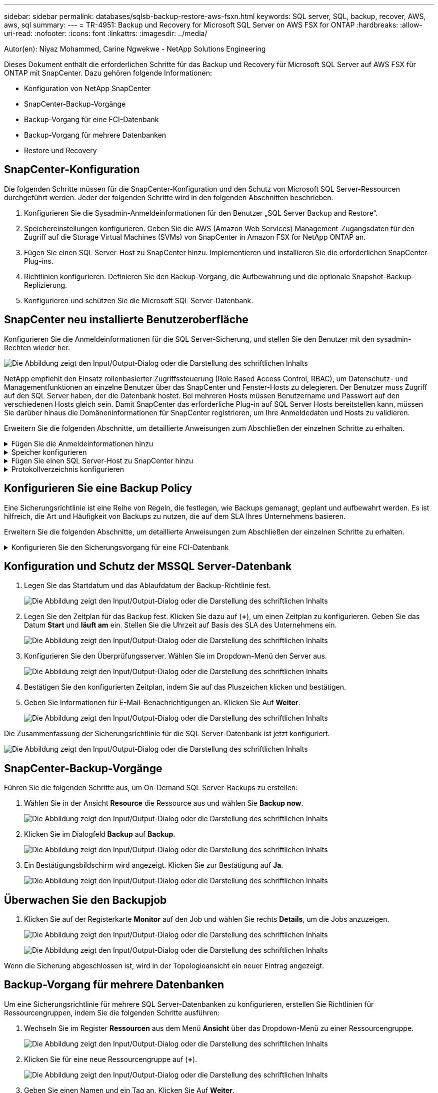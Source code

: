 ---
sidebar: sidebar 
permalink: databases/sqlsb-backup-restore-aws-fsxn.html 
keywords: SQL server, SQL, backup, recover, AWS, aws, sql 
summary:  
---
= TR-4951: Backup und Recovery for Microsoft SQL Server on AWS FSX for ONTAP
:hardbreaks:
:allow-uri-read: 
:nofooter: 
:icons: font
:linkattrs: 
:imagesdir: ../media/


Autor(en): Niyaz Mohammed, Carine Ngwekwe - NetApp Solutions Engineering

[role="lead"]
Dieses Dokument enthält die erforderlichen Schritte für das Backup und Recovery für Microsoft SQL Server auf AWS FSX für ONTAP mit SnapCenter. Dazu gehören folgende Informationen:

* Konfiguration von NetApp SnapCenter
* SnapCenter-Backup-Vorgänge
* Backup-Vorgang für eine FCI-Datenbank
* Backup-Vorgang für mehrere Datenbanken
* Restore und Recovery




== SnapCenter-Konfiguration

Die folgenden Schritte müssen für die SnapCenter-Konfiguration und den Schutz von Microsoft SQL Server-Ressourcen durchgeführt werden. Jeder der folgenden Schritte wird in den folgenden Abschnitten beschrieben.

. Konfigurieren Sie die Sysadmin-Anmeldeinformationen für den Benutzer „SQL Server Backup and Restore“.
. Speichereinstellungen konfigurieren. Geben Sie die AWS (Amazon Web Services) Management-Zugangsdaten für den Zugriff auf die Storage Virtual Machines (SVMs) von SnapCenter in Amazon FSX for NetApp ONTAP an.
. Fügen Sie einen SQL Server-Host zu SnapCenter hinzu. Implementieren und installieren Sie die erforderlichen SnapCenter-Plug-ins.
. Richtlinien konfigurieren. Definieren Sie den Backup-Vorgang, die Aufbewahrung und die optionale Snapshot-Backup-Replizierung.
. Konfigurieren und schützen Sie die Microsoft SQL Server-Datenbank.




== SnapCenter neu installierte Benutzeroberfläche

Konfigurieren Sie die Anmeldeinformationen für die SQL Server-Sicherung, und stellen Sie den Benutzer mit den sysadmin-Rechten wieder her.

image:sqlsb-aws-image1.png["Die Abbildung zeigt den Input/Output-Dialog oder die Darstellung des schriftlichen Inhalts"]

NetApp empfiehlt den Einsatz rollenbasierter Zugriffssteuerung (Role Based Access Control, RBAC), um Datenschutz- und Managementfunktionen an einzelne Benutzer über das SnapCenter und Fenster-Hosts zu delegieren. Der Benutzer muss Zugriff auf den SQL Server haben, der die Datenbank hostet. Bei mehreren Hosts müssen Benutzername und Passwort auf den verschiedenen Hosts gleich sein. Damit SnapCenter das erforderliche Plug-in auf SQL Server Hosts bereitstellen kann, müssen Sie darüber hinaus die Domäneninformationen für SnapCenter registrieren, um Ihre Anmeldedaten und Hosts zu validieren.

Erweitern Sie die folgenden Abschnitte, um detaillierte Anweisungen zum Abschließen der einzelnen Schritte zu erhalten.

.Fügen Sie die Anmeldeinformationen hinzu
[%collapsible]
====
Gehen Sie zu *Einstellungen*, wählen Sie *Anmeldeinformationen* und klicken Sie auf (*+*).

image:sqlsb-aws-image2.png["Die Abbildung zeigt den Input/Output-Dialog oder die Darstellung des schriftlichen Inhalts"]

Der neue Benutzer muss über Administratorrechte auf dem SQL Server-Host verfügen.

image:sqlsb-aws-image3.png["Die Abbildung zeigt den Input/Output-Dialog oder die Darstellung des schriftlichen Inhalts"]

====
.Speicher konfigurieren
[%collapsible]
====
Gehen Sie wie folgt vor, um Speicher in SnapCenter zu konfigurieren:

. Wählen Sie in der SnapCenter-Benutzeroberfläche *Speichersysteme* aus. Es gibt zwei Speichertypen, *ONTAP SVM* und *ONTAP Cluster*. Standardmäßig ist der Speichertyp *ONTAP SVM*.
. Klicken Sie auf (*+*), um die Informationen zum Speichersystem hinzuzufügen.
+
image:sqlsb-aws-image4.png["Die Abbildung zeigt den Input/Output-Dialog oder die Darstellung des schriftlichen Inhalts"]

. Stellen Sie den * FSX für ONTAP-Management*-Endpunkt bereit.
+
image:sqlsb-aws-image5.png["Die Abbildung zeigt den Input/Output-Dialog oder die Darstellung des schriftlichen Inhalts"]

. Die SVM ist jetzt in SnapCenter konfiguriert.
+
image:sqlsb-aws-image6.png["Die Abbildung zeigt den Input/Output-Dialog oder die Darstellung des schriftlichen Inhalts"]



====
.Fügen Sie einen SQL Server-Host zu SnapCenter hinzu
[%collapsible]
====
Führen Sie die folgenden Schritte aus, um einen SQL Server-Host hinzuzufügen:

. Klicken Sie auf der Registerkarte Host auf (*+*), um den Microsoft SQL Server-Host hinzuzufügen.
+
image:sqlsb-aws-image7.png["Die Abbildung zeigt den Input/Output-Dialog oder die Darstellung des schriftlichen Inhalts"]

. Geben Sie den vollständig qualifizierten Domänennamen (FQDN) oder die IP-Adresse des Remote-Hosts an.
+

NOTE: Die Anmeldeinformationen werden standardmäßig ausgefüllt.

. Wählen Sie die Option für Microsoft Windows und Microsoft SQL Server aus, und senden Sie sie anschließend ab.
+
image:sqlsb-aws-image8.png["Die Abbildung zeigt den Input/Output-Dialog oder die Darstellung des schriftlichen Inhalts"]



Die SQL Server-Pakete werden installiert.

image:sqlsb-aws-image9.png["Die Abbildung zeigt den Input/Output-Dialog oder die Darstellung des schriftlichen Inhalts"]

. Nachdem die Installation abgeschlossen ist, gehen Sie auf die Registerkarte *Ressource*, um zu überprüfen, ob alle FSX für ONTAP iSCSI-Volumes vorhanden sind.
+
image:sqlsb-aws-image10.png["Die Abbildung zeigt den Input/Output-Dialog oder die Darstellung des schriftlichen Inhalts"]



====
.Protokollverzeichnis konfigurieren
[%collapsible]
====
Führen Sie zum Konfigurieren eines Host-Protokollverzeichnisses die folgenden Schritte aus:

. Aktivieren Sie das Kontrollkästchen. Eine neue Registerkarte wird geöffnet.
+
image:sqlsb-aws-image11.png["Die Abbildung zeigt den Input/Output-Dialog oder die Darstellung des schriftlichen Inhalts"]

. Klicken Sie auf den Link *configure log Directory*.
+
image:sqlsb-aws-image12.png["Die Abbildung zeigt den Input/Output-Dialog oder die Darstellung des schriftlichen Inhalts"]

. Wählen Sie das Laufwerk für das Host-Protokollverzeichnis und das Protokollverzeichnis der FCI-Instanz aus. Klicken Sie Auf *Speichern*. Wiederholen Sie denselben Prozess für den zweiten Node im Cluster. Schließen Sie das Fenster.
+
image:sqlsb-aws-image13.png["Die Abbildung zeigt den Input/Output-Dialog oder die Darstellung des schriftlichen Inhalts"]



Der Host befindet sich jetzt im Status „aktiv“.

image:sqlsb-aws-image14.png["Die Abbildung zeigt den Input/Output-Dialog oder die Darstellung des schriftlichen Inhalts"]

. Auf der Registerkarte *Ressourcen* haben wir alle Server und Datenbanken.
+
image:sqlsb-aws-image15.png["Die Abbildung zeigt den Input/Output-Dialog oder die Darstellung des schriftlichen Inhalts"]



====


== Konfigurieren Sie eine Backup Policy

Eine Sicherungsrichtlinie ist eine Reihe von Regeln, die festlegen, wie Backups gemanagt, geplant und aufbewahrt werden. Es ist hilfreich, die Art und Häufigkeit von Backups zu nutzen, die auf dem SLA Ihres Unternehmens basieren.

Erweitern Sie die folgenden Abschnitte, um detaillierte Anweisungen zum Abschließen der einzelnen Schritte zu erhalten.

.Konfigurieren Sie den Sicherungsvorgang für eine FCI-Datenbank
[%collapsible]
====
Führen Sie die folgenden Schritte aus, um eine Sicherungsrichtlinie für eine FCI-Datenbank zu konfigurieren:

. Gehen Sie zu *Einstellungen* und wählen Sie *Richtlinien* oben links. Klicken Sie dann auf *Neu*.
+
image:sqlsb-aws-image16.png["Die Abbildung zeigt den Input/Output-Dialog oder die Darstellung des schriftlichen Inhalts"]

. Geben Sie den Richtliniennamen und eine Beschreibung ein. Klicken Sie Auf *Weiter*.
+
image:sqlsb-aws-image17.png["Die Abbildung zeigt den Input/Output-Dialog oder die Darstellung des schriftlichen Inhalts"]

. Wählen Sie *Full Backup* als Sicherungstyp.
+
image:sqlsb-aws-image18.png["Die Abbildung zeigt den Input/Output-Dialog oder die Darstellung des schriftlichen Inhalts"]

. Wählen Sie die Zeitplanhäufigkeit aus (dies basiert auf dem Unternehmens-SLA). Klicken Sie Auf *Weiter*.
+
image:sqlsb-aws-image19.png["Die Abbildung zeigt den Input/Output-Dialog oder die Darstellung des schriftlichen Inhalts"]

. Konfigurieren Sie die Aufbewahrungseinstellungen für das Backup.
+
image:sqlsb-aws-image20.png["Die Abbildung zeigt den Input/Output-Dialog oder die Darstellung des schriftlichen Inhalts"]

. Konfigurieren der Replikationsoptionen.
+
image:sqlsb-aws-image21.png["Die Abbildung zeigt den Input/Output-Dialog oder die Darstellung des schriftlichen Inhalts"]

. Geben Sie ein Skript zum Ausführen vor und nach der Ausführung eines Backupjobs an (falls vorhanden).
+
image:sqlsb-aws-image22.png["Die Abbildung zeigt den Input/Output-Dialog oder die Darstellung des schriftlichen Inhalts"]

. Überprüfung auf Basis des Backup-Zeitplans durchführen.
+
image:sqlsb-aws-image23.png["Die Abbildung zeigt den Input/Output-Dialog oder die Darstellung des schriftlichen Inhalts"]

. Die Seite *Summary* enthält Details zur Backup Policy. Etwaige Fehler können hier korrigiert werden.
+
image:sqlsb-aws-image24.png["Die Abbildung zeigt den Input/Output-Dialog oder die Darstellung des schriftlichen Inhalts"]



====


== Konfiguration und Schutz der MSSQL Server-Datenbank

. Legen Sie das Startdatum und das Ablaufdatum der Backup-Richtlinie fest.
+
image:sqlsb-aws-image25.png["Die Abbildung zeigt den Input/Output-Dialog oder die Darstellung des schriftlichen Inhalts"]

. Legen Sie den Zeitplan für das Backup fest. Klicken Sie dazu auf (*+*), um einen Zeitplan zu konfigurieren. Geben Sie das Datum *Start* und *läuft am* ein. Stellen Sie die Uhrzeit auf Basis des SLA des Unternehmens ein.
+
image:sqlsb-aws-image26.png["Die Abbildung zeigt den Input/Output-Dialog oder die Darstellung des schriftlichen Inhalts"]

. Konfigurieren Sie den Überprüfungsserver. Wählen Sie im Dropdown-Menü den Server aus.
+
image:sqlsb-aws-image27.png["Die Abbildung zeigt den Input/Output-Dialog oder die Darstellung des schriftlichen Inhalts"]

. Bestätigen Sie den konfigurierten Zeitplan, indem Sie auf das Pluszeichen klicken und bestätigen.
. Geben Sie Informationen für E-Mail-Benachrichtigungen an. Klicken Sie Auf *Weiter*.
+
image:sqlsb-aws-image28.png["Die Abbildung zeigt den Input/Output-Dialog oder die Darstellung des schriftlichen Inhalts"]



Die Zusammenfassung der Sicherungsrichtlinie für die SQL Server-Datenbank ist jetzt konfiguriert.

image:sqlsb-aws-image29.png["Die Abbildung zeigt den Input/Output-Dialog oder die Darstellung des schriftlichen Inhalts"]



== SnapCenter-Backup-Vorgänge

Führen Sie die folgenden Schritte aus, um On-Demand SQL Server-Backups zu erstellen:

. Wählen Sie in der Ansicht *Resource* die Ressource aus und wählen Sie *Backup now*.
+
image:sqlsb-aws-image30.png["Die Abbildung zeigt den Input/Output-Dialog oder die Darstellung des schriftlichen Inhalts"]

. Klicken Sie im Dialogfeld *Backup* auf *Backup*.
+
image:sqlsb-aws-image31.png["Die Abbildung zeigt den Input/Output-Dialog oder die Darstellung des schriftlichen Inhalts"]

. Ein Bestätigungsbildschirm wird angezeigt. Klicken Sie zur Bestätigung auf *Ja*.
+
image:sqlsb-aws-image32.png["Die Abbildung zeigt den Input/Output-Dialog oder die Darstellung des schriftlichen Inhalts"]





== Überwachen Sie den Backupjob

. Klicken Sie auf der Registerkarte *Monitor* auf den Job und wählen Sie rechts *Details*, um die Jobs anzuzeigen.
+
image:sqlsb-aws-image33.png["Die Abbildung zeigt den Input/Output-Dialog oder die Darstellung des schriftlichen Inhalts"]

+
image:sqlsb-aws-image34.png["Die Abbildung zeigt den Input/Output-Dialog oder die Darstellung des schriftlichen Inhalts"]



Wenn die Sicherung abgeschlossen ist, wird in der Topologieansicht ein neuer Eintrag angezeigt.



== Backup-Vorgang für mehrere Datenbanken

Um eine Sicherungsrichtlinie für mehrere SQL Server-Datenbanken zu konfigurieren, erstellen Sie Richtlinien für Ressourcengruppen, indem Sie die folgenden Schritte ausführen:

. Wechseln Sie im Register *Ressourcen* aus dem Menü *Ansicht* über das Dropdown-Menü zu einer Ressourcengruppe.
+
image:sqlsb-aws-image35.png["Die Abbildung zeigt den Input/Output-Dialog oder die Darstellung des schriftlichen Inhalts"]

. Klicken Sie für eine neue Ressourcengruppe auf (*+*).
+
image:sqlsb-aws-image36.png["Die Abbildung zeigt den Input/Output-Dialog oder die Darstellung des schriftlichen Inhalts"]

. Geben Sie einen Namen und ein Tag an. Klicken Sie Auf *Weiter*.
+
image:sqlsb-aws-image37.png["Die Abbildung zeigt den Input/Output-Dialog oder die Darstellung des schriftlichen Inhalts"]

. Ressourcen zur Ressourcengruppe hinzufügen:
+
** *Host.* Wählen Sie den Server aus dem Dropdown-Menü, das die Datenbank hostet.
** *Ressourcentyp.* Wählen Sie aus dem Dropdown-Menü *Datenbank*.
** *SQL Server-Instanz.* Wählen Sie den Server aus.
+
image:sqlsb-aws-image38.png["Die Abbildung zeigt den Input/Output-Dialog oder die Darstellung des schriftlichen Inhalts"]

+
Die Option *Option* Auto wählt alle Ressourcen aus demselben Speichervolume aus* ist standardmäßig ausgewählt. Deaktivieren Sie die Option und wählen Sie nur die Datenbanken aus, die Sie der Ressourcengruppe hinzufügen möchten. Klicken Sie auf den Pfeil, den Sie hinzufügen möchten, und klicken Sie auf *Weiter*.

+
image:sqlsb-aws-image39.png["Die Abbildung zeigt den Input/Output-Dialog oder die Darstellung des schriftlichen Inhalts"]



. Klicken Sie in den Richtlinien auf (*+*).
+
image:sqlsb-aws-image40.png["Die Abbildung zeigt den Input/Output-Dialog oder die Darstellung des schriftlichen Inhalts"]

. Geben Sie den Richtliniennamen der Ressourcengruppe ein.
+
image:sqlsb-aws-image41.png["Die Abbildung zeigt den Input/Output-Dialog oder die Darstellung des schriftlichen Inhalts"]

. Wählen Sie *Full Backup* und die Zeitplanhäufigkeit je nach SLA Ihres Unternehmens.
+
image:sqlsb-aws-image42.png["Die Abbildung zeigt den Input/Output-Dialog oder die Darstellung des schriftlichen Inhalts"]

. Konfigurieren Sie die Aufbewahrungseinstellungen.
+
image:sqlsb-aws-image43.png["Die Abbildung zeigt den Input/Output-Dialog oder die Darstellung des schriftlichen Inhalts"]

. Konfigurieren der Replikationsoptionen.
+
image:sqlsb-aws-image44.png["Die Abbildung zeigt den Input/Output-Dialog oder die Darstellung des schriftlichen Inhalts"]

. Konfigurieren Sie die Skripte, die vor der Durchführung eines Backups ausgeführt werden sollen. Klicken Sie Auf *Weiter*.
+
image:sqlsb-aws-image45.png["Die Abbildung zeigt den Input/Output-Dialog oder die Darstellung des schriftlichen Inhalts"]

. Bestätigen Sie die Verifizierung für die folgenden Backup-Pläne.
+
image:sqlsb-aws-image46.png["Die Abbildung zeigt den Input/Output-Dialog oder die Darstellung des schriftlichen Inhalts"]

. Überprüfen Sie auf der Seite *Summary* die Informationen, und klicken Sie auf *Finish*.
+
image:sqlsb-aws-image47.png["Die Abbildung zeigt den Input/Output-Dialog oder die Darstellung des schriftlichen Inhalts"]





== Konfigurieren und sichern Sie mehrere SQL Server-Datenbanken

. Klicken Sie auf das (*+*)-Zeichen, um das Startdatum und das Ablaufdatum zu konfigurieren.
+
image:sqlsb-aws-image48.png["Die Abbildung zeigt den Input/Output-Dialog oder die Darstellung des schriftlichen Inhalts"]

. Stellen Sie die Uhrzeit ein.
+
image:sqlsb-aws-image49.png["Die Abbildung zeigt den Input/Output-Dialog oder die Darstellung des schriftlichen Inhalts"]

+
image:sqlsb-aws-image50.png["Die Abbildung zeigt den Input/Output-Dialog oder die Darstellung des schriftlichen Inhalts"]

. Wählen Sie auf der Registerkarte *Verifizierung* den Server aus, konfigurieren Sie den Zeitplan und klicken Sie auf *Weiter*.
+
image:sqlsb-aws-image51.png["Die Abbildung zeigt den Input/Output-Dialog oder die Darstellung des schriftlichen Inhalts"]

. Konfigurieren Sie Benachrichtigungen zum Senden einer E-Mail.
+
image:sqlsb-aws-image52.png["Die Abbildung zeigt den Input/Output-Dialog oder die Darstellung des schriftlichen Inhalts"]



Die Richtlinie ist jetzt für das Backup mehrerer SQL Server-Datenbanken konfiguriert.

image:sqlsb-aws-image53.png["Die Abbildung zeigt den Input/Output-Dialog oder die Darstellung des schriftlichen Inhalts"]



== On-Demand-Backups für mehrere SQL Server-Datenbanken werden ausgelöst

. Wählen Sie auf der Registerkarte *Ressource* die Option Ansicht. Wählen Sie im Dropdown-Menü *Ressourcengruppe* aus.
+
image:sqlsb-aws-image54.png["Die Abbildung zeigt den Input/Output-Dialog oder die Darstellung des schriftlichen Inhalts"]

. Wählen Sie den Namen der Ressourcengruppe aus.
. Klicken Sie oben rechts auf *Backup now*.
+
image:sqlsb-aws-image55.png["Die Abbildung zeigt den Input/Output-Dialog oder die Darstellung des schriftlichen Inhalts"]

. Ein neues Fenster wird geöffnet. Klicken Sie auf das Kontrollkästchen *nach Sicherung prüfen* und dann auf Sicherung.
+
image:sqlsb-aws-image56.png["Die Abbildung zeigt den Input/Output-Dialog oder die Darstellung des schriftlichen Inhalts"]

. Eine Bestätigungsmeldung wird angezeigt. Klicken Sie Auf *Ja*.
+
image:sqlsb-aws-image57.png["Die Abbildung zeigt den Input/Output-Dialog oder die Darstellung des schriftlichen Inhalts"]





== Überwachen von Backup-Jobs für mehrere Datenbanken

Klicken Sie in der linken Navigationsleiste auf *Monitor*, wählen Sie den Sicherungsauftrag aus und klicken Sie auf *Details*, um den Auftragsfortschritt anzuzeigen.

image:sqlsb-aws-image58.png["Die Abbildung zeigt den Input/Output-Dialog oder die Darstellung des schriftlichen Inhalts"]

Klicken Sie auf die Registerkarte *Ressource*, um die Zeit anzuzeigen, die für den Abschluss der Sicherung benötigt wird.

image:sqlsb-aws-image59.png["Die Abbildung zeigt den Input/Output-Dialog oder die Darstellung des schriftlichen Inhalts"]



== Transaktions-Log-Backup für mehrere Datenbank-Backups

SnapCenter unterstützt die vollständigen, überzeichneten und einfachen Wiederherstellungsmodelle. Der einfache Wiederherstellungsmodus unterstützt keine Sicherung von Transaktionsprotokollen.

Führen Sie die folgenden Schritte aus, um ein Backup des Transaktionsprotokolls durchzuführen:

. Ändern Sie auf der Registerkarte *Ressourcen* das Ansichtsmenü von *Datenbank* in *Ressourcengruppe*.
+
image:sqlsb-aws-image60.png["Die Abbildung zeigt den Input/Output-Dialog oder die Darstellung des schriftlichen Inhalts"]

. Wählen Sie die erstellte Richtlinie für die Ressourcengruppe aus.
. Wählen Sie oben rechts *Ressourcengruppe ändern*.
+
image:sqlsb-aws-image61.png["Die Abbildung zeigt den Input/Output-Dialog oder die Darstellung des schriftlichen Inhalts"]

. Im Abschnitt *Name* werden standardmäßig der Name und das Tag der Sicherungsrichtlinie angegeben. Klicken Sie Auf *Weiter*.
+
Auf der Registerkarte *Resources* werden die Basen hervorgehoben, für die die Backup-Policy für Transaktionen konfiguriert werden soll.

+
image:sqlsb-aws-image62.png["Die Abbildung zeigt den Input/Output-Dialog oder die Darstellung des schriftlichen Inhalts"]

. Geben Sie den Richtliniennamen ein.
+
image:sqlsb-aws-image63.png["Die Abbildung zeigt den Input/Output-Dialog oder die Darstellung des schriftlichen Inhalts"]

. Wählen Sie die SQL Server-Backup-Optionen aus.
. Wählen Sie Protokollsicherung.
. Legen Sie das Zeitplanintervall auf der Grundlage der RTO Ihres Unternehmens fest. Klicken Sie Auf *Weiter*.
+
image:sqlsb-aws-image64.png["Die Abbildung zeigt den Input/Output-Dialog oder die Darstellung des schriftlichen Inhalts"]

. Konfigurieren Sie die Aufbewahrungseinstellungen für das Protokoll-Backup. Klicken Sie Auf *Weiter*.
+
image:sqlsb-aws-image65.png["Die Abbildung zeigt den Input/Output-Dialog oder die Darstellung des schriftlichen Inhalts"]

. (Optional) Konfigurieren Sie die Replikationsoptionen.
+
image:sqlsb-aws-image66.png["Die Abbildung zeigt den Input/Output-Dialog oder die Darstellung des schriftlichen Inhalts"]

. (Optional) Konfigurieren Sie alle Skripte, die ausgeführt werden sollen, bevor Sie einen Backupjob ausführen.
+
image:sqlsb-aws-image67.png["Die Abbildung zeigt den Input/Output-Dialog oder die Darstellung des schriftlichen Inhalts"]

. (Optional) Konfigurieren Sie die Backup-Verifikation.
+
image:sqlsb-aws-image68.png["Die Abbildung zeigt den Input/Output-Dialog oder die Darstellung des schriftlichen Inhalts"]

. Klicken Sie auf der Seite *Zusammenfassung* auf *Fertig stellen*.
+
image:sqlsb-aws-image69.png["Die Abbildung zeigt den Input/Output-Dialog oder die Darstellung des schriftlichen Inhalts"]





== Konfiguration und Schutz mehrerer MSSQL Server-Datenbanken

. Klicken Sie auf die neu erstellte Backup-Richtlinie für das Transaktionsprotokoll.
+
image:sqlsb-aws-image70.png["Die Abbildung zeigt den Input/Output-Dialog oder die Darstellung des schriftlichen Inhalts"]

. Stellen Sie das Datum *Start* und *läuft am* ein.
. Geben Sie die Häufigkeit der Backup-Richtlinie für Protokolle in Abhängigkeit von SLA, RTP und RPO ein. Klicken Sie auf OK.
+
image:sqlsb-aws-image71.png["Die Abbildung zeigt den Input/Output-Dialog oder die Darstellung des schriftlichen Inhalts"]

. Sie können beide Richtlinien sehen. Klicken Sie Auf *Weiter*.
+
image:sqlsb-aws-image72.png["Die Abbildung zeigt den Input/Output-Dialog oder die Darstellung des schriftlichen Inhalts"]

. Konfigurieren Sie den Überprüfungsserver.
+
image:sqlsb-aws-image73.png["Die Abbildung zeigt den Input/Output-Dialog oder die Darstellung des schriftlichen Inhalts"]

. Konfigurieren Sie die E-Mail-Benachrichtigung.
+
image:sqlsb-aws-image74.png["Die Abbildung zeigt den Input/Output-Dialog oder die Darstellung des schriftlichen Inhalts"]

. Klicken Sie auf der Seite *Zusammenfassung* auf *Fertig stellen*.
+
image:sqlsb-aws-image75.png["Die Abbildung zeigt den Input/Output-Dialog oder die Darstellung des schriftlichen Inhalts"]





== Auslösung einer On-Demand-Transaktions-Log-Sicherung für mehrere SQL Server-Datenbanken

Führen Sie die folgenden Schritte aus, um ein On-Demand-Backup des Transaktionsprotokolls für mehrere SQL-Server-Datenbanken auszulösen:

. Wählen Sie auf der neu erstellten Richtlinienseite oben rechts auf der Seite die Option *Jetzt sichern* aus.
+
image:sqlsb-aws-image76.png["Die Abbildung zeigt den Input/Output-Dialog oder die Darstellung des schriftlichen Inhalts"]

. Wählen Sie im Popup-Fenster auf der Registerkarte *Policy* das Dropdown-Menü aus, wählen Sie die Sicherungsrichtlinie aus und konfigurieren Sie die Sicherung des Transaktionsprotokolls.
+
image:sqlsb-aws-image77.png["Die Abbildung zeigt den Input/Output-Dialog oder die Darstellung des schriftlichen Inhalts"]

. Klicken Sie Auf *Backup*. Ein neues Fenster wird angezeigt.
. Klicken Sie auf *Ja*, um die Sicherungsrichtlinie zu bestätigen.
+
image:sqlsb-aws-image78.png["Die Abbildung zeigt den Input/Output-Dialog oder die Darstellung des schriftlichen Inhalts"]





== Monitoring

Wechseln Sie zur Registerkarte *Monitoring* und überwachen Sie den Fortschritt des Backupjobs.

image:sqlsb-aws-image79.png["Die Abbildung zeigt den Input/Output-Dialog oder die Darstellung des schriftlichen Inhalts"]



== Restore und Recovery

Lesen Sie die folgenden Voraussetzungen, die für die Wiederherstellung einer SQL Server-Datenbank in SnapCenter erforderlich sind.

* Die Zielinstanz muss online sein und ausgeführt werden, bevor ein Wiederherstellungsauftrag abgeschlossen ist.
* SnapCenter-Vorgänge, die für die Ausführung für die SQL Server-Datenbank geplant sind, müssen deaktiviert werden, einschließlich aller Aufgaben, die auf Remote Management- oder Remote Verification-Servern geplant sind.
* Wenn Sie benutzerdefinierte Protokollverzeichnis-Backups auf einem alternativen Host wiederherstellen, müssen auf dem SnapCenter-Server und dem Plugin-Host dieselbe SnapCenter-Version installiert sein.
* Sie können die Systemdatenbank auf einem alternativen Host wiederherstellen.
* SnapCenter kann eine Datenbank in einem Windows Cluster wiederherstellen, ohne die SQL Server Cluster Gruppe offline zu schalten.




== Wiederherstellen gelöschter Tabellen in einer SQL Server-Datenbank zu einem bestimmten Zeitpunkt

Führen Sie die folgenden Schritte aus, um eine SQL Server-Datenbank auf einen bestimmten Zeitpunkt wiederherzustellen:

. Der folgende Screenshot zeigt den Anfangsstatus der SQL Server-Datenbank vor den gelöschten Tabellen.
+
image:sqlsb-aws-image80.png["Die Abbildung zeigt den Input/Output-Dialog oder die Darstellung des schriftlichen Inhalts"]

+
Der Screenshot zeigt, dass 20 Zeilen aus der Tabelle gelöscht wurden.

+
image:sqlsb-aws-image81.png["Die Abbildung zeigt den Input/Output-Dialog oder die Darstellung des schriftlichen Inhalts"]

. Melden Sie sich beim SnapCenter-Server an. Wählen Sie auf der Registerkarte *Ressourcen* die Datenbank aus.
+
image:sqlsb-aws-image82.png["Die Abbildung zeigt den Input/Output-Dialog oder die Darstellung des schriftlichen Inhalts"]

. Wählen Sie die letzte Sicherung aus.
. Wählen Sie auf der rechten Seite *Wiederherstellen*.
+
image:sqlsb-aws-image83.png["Die Abbildung zeigt den Input/Output-Dialog oder die Darstellung des schriftlichen Inhalts"]

. Ein neues Fenster wird angezeigt. Wählen Sie die Option * Wiederherstellen*.
. Stellen Sie die Datenbank auf demselben Host wieder her, auf dem das Backup erstellt wurde. Klicken Sie Auf *Weiter*.
+
image:sqlsb-aws-image84.png["Die Abbildung zeigt den Input/Output-Dialog oder die Darstellung des schriftlichen Inhalts"]

. Wählen Sie für den Typ *Recovery* *Alle Protokollsicherungen* aus. Klicken Sie Auf *Weiter*.
+
image:sqlsb-aws-image85.png["Die Abbildung zeigt den Input/Output-Dialog oder die Darstellung des schriftlichen Inhalts"]

+
image:sqlsb-aws-image86.png["Die Abbildung zeigt den Input/Output-Dialog oder die Darstellung des schriftlichen Inhalts"]



*Optionen vor der Wiederherstellung:*

. Wählen Sie die Option *beim Wiederherstellen die Datenbank mit dem gleichen Namen überschreiben*. Klicken Sie Auf *Weiter*.
+
image:sqlsb-aws-image87.png["Die Abbildung zeigt den Input/Output-Dialog oder die Darstellung des schriftlichen Inhalts"]



*Optionen nach der Wiederherstellung:*

. Wählen Sie die Option *operativ, aber nicht verfügbar für die Wiederherstellung zusätzlicher Transaktions-Logs*. Klicken Sie Auf *Weiter*.
+
image:sqlsb-aws-image88.png["Die Abbildung zeigt den Input/Output-Dialog oder die Darstellung des schriftlichen Inhalts"]

. Geben Sie die E-Mail-Einstellungen an. Klicken Sie Auf *Weiter*.
+
image:sqlsb-aws-image89.png["Die Abbildung zeigt den Input/Output-Dialog oder die Darstellung des schriftlichen Inhalts"]

. Klicken Sie auf der Seite *Zusammenfassung* auf *Fertig stellen*.
+
image:sqlsb-aws-image90.png["Die Abbildung zeigt den Input/Output-Dialog oder die Darstellung des schriftlichen Inhalts"]





== Überwachen des Wiederherstellungsfortschritts

. Klicken Sie auf der Registerkarte *Überwachung* auf die Details des Wiederherstellungsjobs, um den Fortschritt des Wiederherstellungsjobs anzuzeigen.
+
image:sqlsb-aws-image91.png["Die Abbildung zeigt den Input/Output-Dialog oder die Darstellung des schriftlichen Inhalts"]

. Stellen Sie die Jobdetails wieder her.
+
image:sqlsb-aws-image92.png["Die Abbildung zeigt den Input/Output-Dialog oder die Darstellung des schriftlichen Inhalts"]

. Zurück zum SQL Server-Host > Datenbank > Tabelle vorhanden.
+
image:sqlsb-aws-image93.png["Die Abbildung zeigt den Input/Output-Dialog oder die Darstellung des schriftlichen Inhalts"]





== Wo Sie weitere Informationen finden

Sehen Sie sich die folgenden Dokumente und/oder Websites an, um mehr über die in diesem Dokument beschriebenen Informationen zu erfahren:

* https://www.netapp.com/pdf.html?item=/media/12400-tr4714pdf.pdf["TR-4714: Best Practices Guide für Microsoft SQL Server mit NetApp SnapCenter"^]
+
https://www.netapp.com/pdf.html?item=/media/12400-tr4714pdf.pdf["https://www.netapp.com/pdf.html?item=/media/12400-tr4714pdf.pdf"^]

* https://docs.netapp.com/us-en/snapcenter-45/protect-scsql/concept_requirements_for_restoring_a_database.html["Anforderungen für das Wiederherstellen einer Datenbank"^]
+
https://docs.netapp.com/us-en/snapcenter-45/protect-scsql/concept_requirements_for_restoring_a_database.html["https://docs.netapp.com/us-en/snapcenter-45/protect-scsql/concept_requirements_for_restoring_a_database.html"^]

* Allgemeines zu geklonten Datenbank-Lebenszyklen
+
https://library.netapp.com/ecmdocs/ECMP1217281/html/GUID-4631AFF4-64FE-4190-931E-690FCADA5963.html["https://library.netapp.com/ecmdocs/ECMP1217281/html/GUID-4631AFF4-64FE-4190-931E-690FCADA5963.html"^]


